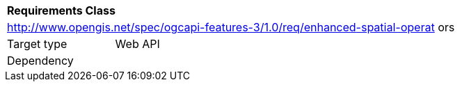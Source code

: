 [[rc_enhanced-spatial-operators]]
[cols="1,4",width="90%"]
|===
2+|*Requirements Class*
2+|http://www.opengis.net/spec/ogcapi-features-3/1.0/req/enhanced-spatial-operat
ors
|Target type |Web API
|Dependency |
|===
